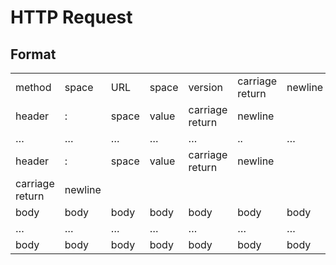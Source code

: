 * HTTP Request
** Format
:PROPERTIES:
:id: 637cca36-f3ef-43df-88f4-41472c22042a
:END:
| method          | space   | URL   | space | version         | carriage return | newline |
| header          | :       | space | value | carriage return | newline         |         |
| ...             | ...     | ...   | ...   | ...             | ..              | ...     |
| header          | :       | space | value | carriage return | newline         |         |
| carriage return | newline |       |       |                 |                 |         |
| body            | body    | body  | body  | body            | body            | body    |
| ...             | ...     | ...   | ...   | ...             | ...             | ...     |
| body            | body    | body  | body  | body            | body            | body    |